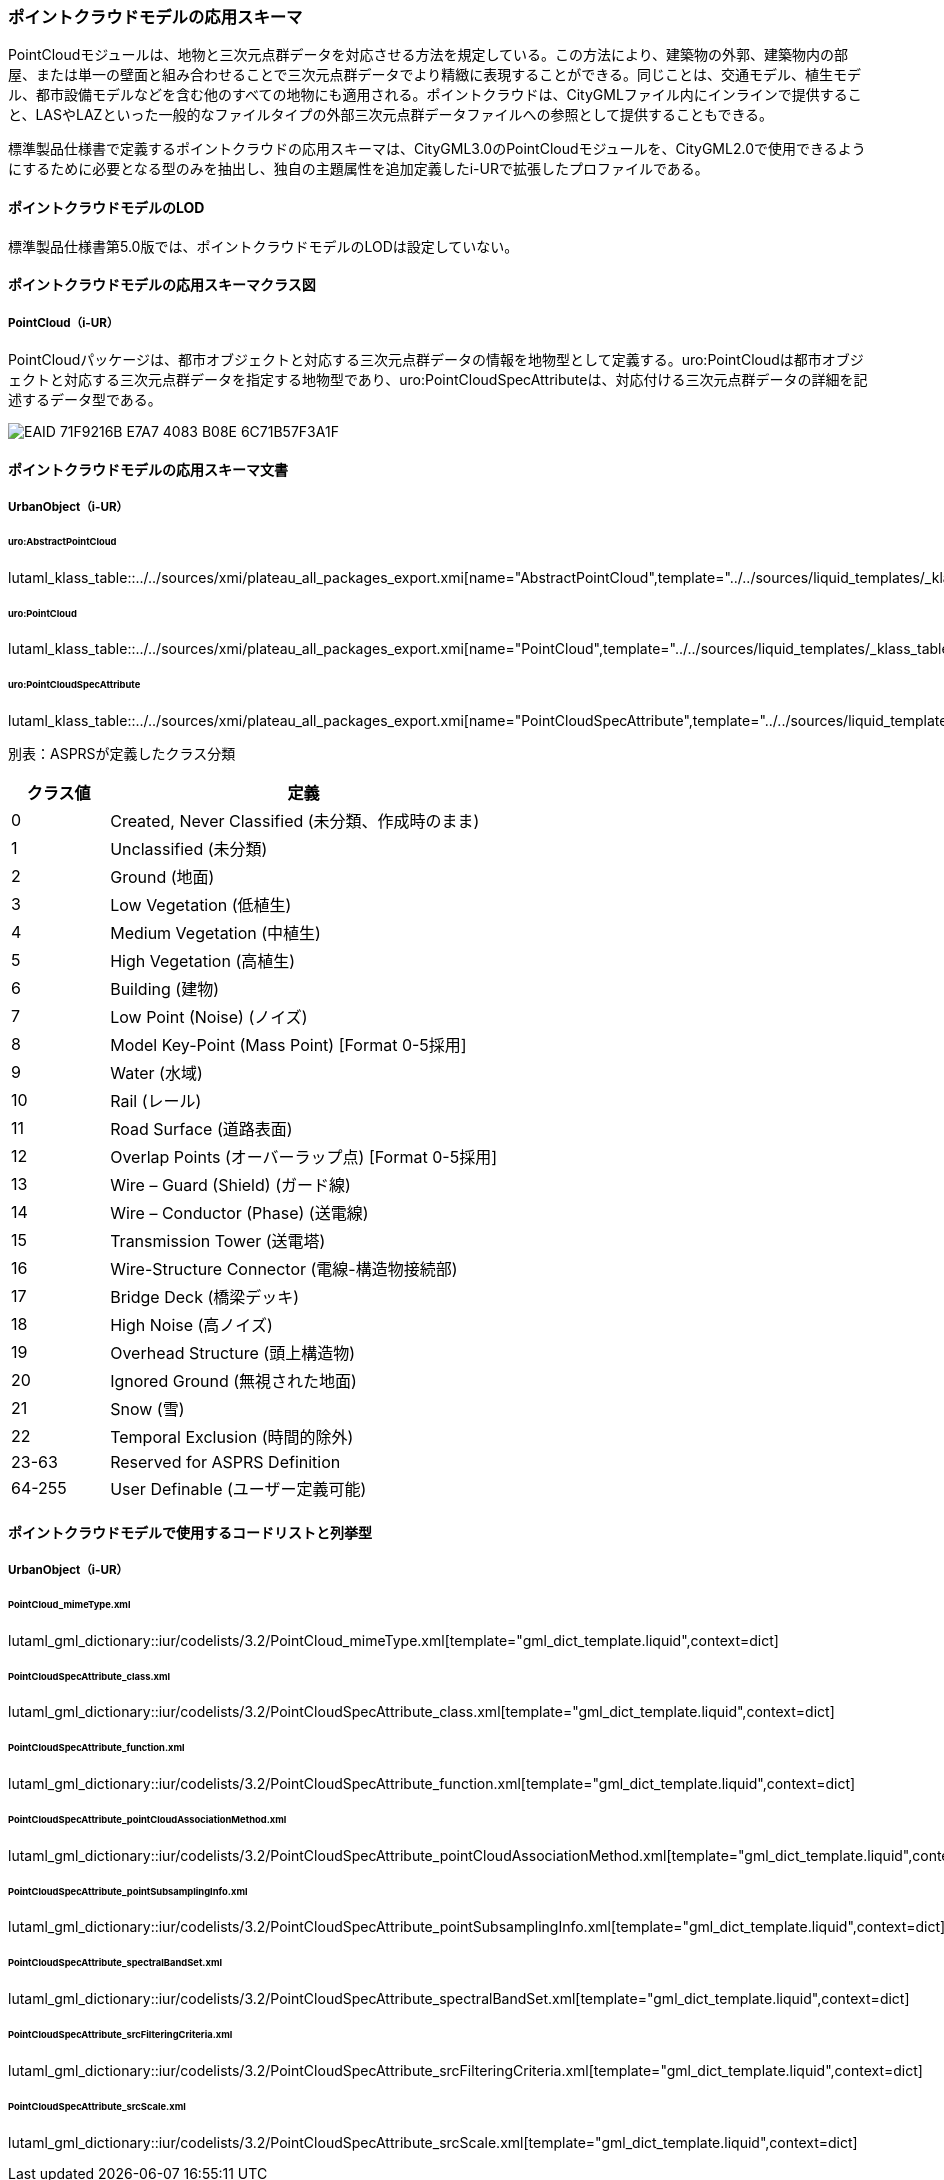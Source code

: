 [[toc4_23]]
=== ポイントクラウドモデルの応用スキーマ

PointCloudモジュールは、地物と三次元点群データを対応させる方法を規定している。この方法により、建築物の外郭、建築物内の部屋、または単一の壁面と組み合わせることで三次元点群データでより精緻に表現することができる。同じことは、交通モデル、植生モデル、都市設備モデルなどを含む他のすべての地物にも適用される。ポイントクラウドは、CityGMLファイル内にインラインで提供すること、LASやLAZといった一般的なファイルタイプの外部三次元点群データファイルへの参照として提供することもできる。

標準製品仕様書で定義するポイントクラウドの応用スキーマは、CityGML3.0のPointCloudモジュールを、CityGML2.0で使用できるようにするために必要となる型のみを抽出し、独自の主題属性を追加定義したi-URで拡張したプロファイルである。

[[toc4_23_01]]
==== ポイントクラウドモデルのLOD

標準製品仕様書第5.0版では、ポイントクラウドモデルのLODは設定していない。

[[toc4_23_02]]
==== ポイントクラウドモデルの応用スキーマクラス図

===== PointCloud（i-UR）

PointCloudパッケージは、都市オブジェクトと対応する三次元点群データの情報を地物型として定義する。uro:PointCloudは都市オブジェクトと対応する三次元点群データを指定する地物型であり、uro:PointCloudSpecAttributeは、対応付ける三次元点群データの詳細を記述するデータ型である。

[[fig-4-23-1]]
image::images/EAID_71F9216B_E7A7_4083_B08E_6C71B57F3A1F.png[]


[[toc4_23_03]]
==== ポイントクラウドモデルの応用スキーマ文書

===== UrbanObject（i-UR）

====== uro:AbstractPointCloud

lutaml_klass_table::../../sources/xmi/plateau_all_packages_export.xmi[name="AbstractPointCloud",template="../../sources/liquid_templates/_klass_table.liquid"]

====== uro:PointCloud

lutaml_klass_table::../../sources/xmi/plateau_all_packages_export.xmi[name="PointCloud",template="../../sources/liquid_templates/_klass_table.liquid"]

====== uro:PointCloudSpecAttribute

lutaml_klass_table::../../sources/xmi/plateau_all_packages_export.xmi[name="PointCloudSpecAttribute",template="../../sources/liquid_templates/_klass_table.liquid"]

別表：ASPRSが定義したクラス分類

[cols="1a,4a"]
|===
| クラス値 | 定義

| 0 | Created, Never Classified (未分類、作成時のまま)
| 1 | Unclassified (未分類)
| 2 | Ground (地面)
| 3 | Low Vegetation (低植生)
| 4 | Medium Vegetation (中植生)
| 5 | High Vegetation (高植生)
| 6 | Building (建物)
| 7 | Low Point (Noise) (ノイズ)
| 8 | Model Key-Point (Mass Point) [Format 0-5採用]
| 9 | Water (水域)
| 10 | Rail (レール)
| 11 | Road Surface (道路表面)
| 12 | Overlap Points (オーバーラップ点) [Format 0-5採用]
| 13 | Wire – Guard (Shield) (ガード線)
| 14 | Wire – Conductor (Phase) (送電線)
| 15 | Transmission Tower (送電塔)
| 16 | Wire-Structure Connector (電線-構造物接続部)
| 17 | Bridge Deck (橋梁デッキ)
| 18 | High Noise (高ノイズ)
| 19 | Overhead Structure (頭上構造物)
| 20 | Ignored Ground (無視された地面)
| 21 | Snow (雪)
| 22 | Temporal Exclusion (時間的除外)
| 23-63 | Reserved for ASPRS Definition
| 64-255 | User Definable (ユーザー定義可能)

|===


[[toc4_23_04]]
==== ポイントクラウドモデルで使用するコードリストと列挙型

[[toc4_23_04_01]]
===== UrbanObject（i-UR）

====== PointCloud_mimeType.xml

lutaml_gml_dictionary::iur/codelists/3.2/PointCloud_mimeType.xml[template="gml_dict_template.liquid",context=dict]

====== PointCloudSpecAttribute_class.xml

lutaml_gml_dictionary::iur/codelists/3.2/PointCloudSpecAttribute_class.xml[template="gml_dict_template.liquid",context=dict]

====== PointCloudSpecAttribute_function.xml

lutaml_gml_dictionary::iur/codelists/3.2/PointCloudSpecAttribute_function.xml[template="gml_dict_template.liquid",context=dict]

====== PointCloudSpecAttribute_pointCloudAssociationMethod.xml

lutaml_gml_dictionary::iur/codelists/3.2/PointCloudSpecAttribute_pointCloudAssociationMethod.xml[template="gml_dict_template.liquid",context=dict]

====== PointCloudSpecAttribute_pointSubsamplingInfo.xml

lutaml_gml_dictionary::iur/codelists/3.2/PointCloudSpecAttribute_pointSubsamplingInfo.xml[template="gml_dict_template.liquid",context=dict]

====== PointCloudSpecAttribute_spectralBandSet.xml

lutaml_gml_dictionary::iur/codelists/3.2/PointCloudSpecAttribute_spectralBandSet.xml[template="gml_dict_template.liquid",context=dict]

====== PointCloudSpecAttribute_srcFilteringCriteria.xml

lutaml_gml_dictionary::iur/codelists/3.2/PointCloudSpecAttribute_srcFilteringCriteria.xml[template="gml_dict_template.liquid",context=dict]

====== PointCloudSpecAttribute_srcScale.xml

lutaml_gml_dictionary::iur/codelists/3.2/PointCloudSpecAttribute_srcScale.xml[template="gml_dict_template.liquid",context=dict]

